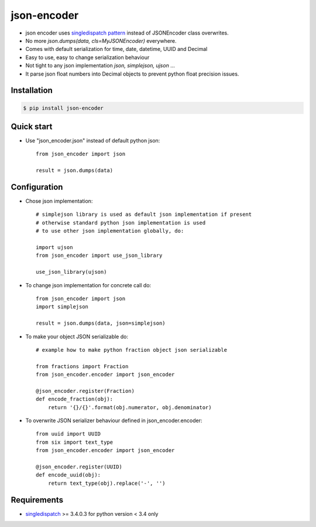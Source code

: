 json-encoder
=======================

* json encoder uses `singledispatch pattern`_ instead of JSONEncoder class overwrites.

* No more *json.dumps(data, cls=MyJSONEncoder)* everywhere.

* Comes with default serialization for time, date, datetime, UUID and Decimal

* Easy to use, easy to change serialization behaviour

* Not tight to any json implementation *json, simplejson, ujson* ...

* It parse json float numbers into Decimal objects to prevent python float precision issues.


.. image:: https://travis-ci.org/NZME/json-encoder.svg?branch=master&maxAge=259200
    :target: https://travis-ci.org/NZME/json-encoder

.. image:: https://img.shields.io/pypi/v/json-encoder.svg?maxAge=259200
    :target: https://pypi.python.org/pypi/json-encoder

Installation
------------

.. code-block:: bash

    $ pip install json-encoder

Quick start
-----------

* Use "json_encoder.json" instead of default python json::

    from json_encoder import json

    result = json.dumps(data)

Configuration
-------------

* Chose json implementation::

    # simplejson library is used as default json implementation if present
    # otherwise standard python json implementation is used
    # to use other json implementation globally, do:

    import ujson
    from json_encoder import use_json_library

    use_json_library(ujson)

* To change json implementation for concrete call do::

    from json_encoder import json
    import simplejson

    result = json.dumps(data, json=simplejson)

* To make your object JSON serializable do::

    # example how to make python fraction object json serializable

    from fractions import Fraction
    from json_encoder.encoder import json_encoder

    @json_encoder.register(Fraction)
    def encode_fraction(obj):
        return '{}/{}'.format(obj.numerator, obj.denominator)

* To overwrite JSON serializer behaviour defined in json_encoder.encoder::

    from uuid import UUID
    from six import text_type
    from json_encoder.encoder import json_encoder

    @json_encoder.register(UUID)
    def encode_uuid(obj):
        return text_type(obj).replace('-', '')

Requirements
------------

* `singledispatch`_ >= 3.4.0.3 for python version < 3.4 only

.. _singledispatch pattern: https://docs.python.org/3/library/functools.html#functools.singledispatch
.. _singledispatch: https://bitbucket.org/ambv/singledispatch


